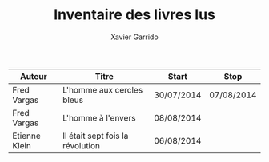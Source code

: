 #+TITLE: Inventaire des livres lus
#+AUTHOR: Xavier Garrido
#+DESCRIPTION: Document contenant les noms des auteurs, titres de livres lus dans un passé récent


|---------------+----------------------------------+------------+------------|
| Auteur        | Titre                            | Start      | Stop       |
|---------------+----------------------------------+------------+------------|
| Fred Vargas   | L'homme aux cercles bleus        | 30/07/2014 | 07/08/2014 |
| Fred Vargas   | L'homme à l'envers               | 08/08/2014 |            |
| Etienne Klein | Il était sept fois la révolution | 06/08/2014 |            |
